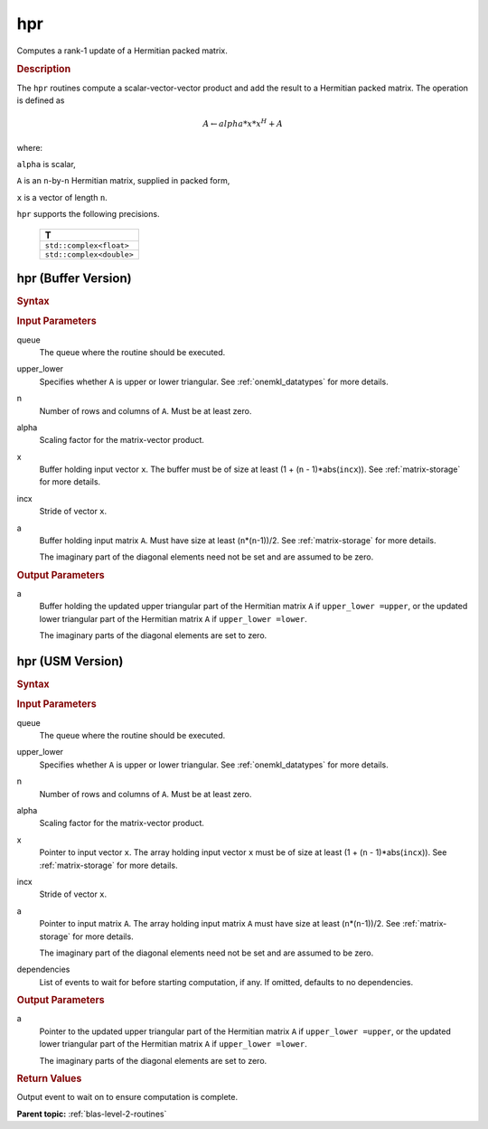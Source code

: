.. _onemkl_blas_hpr:

hpr
===

Computes a rank-1 update of a Hermitian packed matrix.

.. _onemkl_blas_hpr_description:

.. rubric:: Description

The ``hpr`` routines compute a scalar-vector-vector product and add the
result to a Hermitian packed matrix. The operation is defined as

.. math::

      A \leftarrow alpha*x*x^H + A

where:

``alpha`` is scalar,

``A`` is an ``n``-by-``n`` Hermitian matrix, supplied in packed form,

``x`` is a vector of length ``n``.

``hpr`` supports the following precisions.

   .. list-table:: 
      :header-rows: 1

      * -  T 
      * -  ``std::complex<float>`` 
      * -  ``std::complex<double>`` 

.. _onemkl_blas_hpr_buffer:

hpr (Buffer Version)
--------------------

.. rubric:: Syntax

.. cpp:function::  void oneapi::mkl::blas::column_major::hpr(sycl::queue &queue, onemkl::uplo upper_lower, std::int64_t n, T alpha, sycl::buffer<T,1> &x, std::int64_t incx, sycl::buffer<T,1> &a)
.. cpp:function::  void oneapi::mkl::blas::row_major::hpr(sycl::queue &queue, onemkl::uplo upper_lower, std::int64_t n, T alpha, sycl::buffer<T,1> &x, std::int64_t incx, sycl::buffer<T,1> &a)

.. container:: section

   .. rubric:: Input Parameters

   queue
      The queue where the routine should be executed.

   upper_lower
      Specifies whether ``A`` is upper or lower triangular. See :ref:`onemkl_datatypes` for more details.

   n
      Number of rows and columns of ``A``. Must be at least zero.

   alpha
      Scaling factor for the matrix-vector product.

   x
      Buffer holding input vector ``x``. The buffer must be of size at
      least (1 + (``n`` - 1)*abs(``incx``)). See :ref:`matrix-storage` for
      more details.

   incx
      Stride of vector ``x``.

   a
      Buffer holding input matrix ``A``. Must have size at least
      (``n``\ \*(``n``-1))/2. See :ref:`matrix-storage` for
      more details.

      The imaginary part of the diagonal elements need not be set and
      are assumed to be zero.

.. container:: section

   .. rubric:: Output Parameters

   a
      Buffer holding the updated upper triangular part of the Hermitian
      matrix ``A`` if ``upper_lower =upper``, or the updated lower
      triangular part of the Hermitian matrix ``A`` if
      ``upper_lower =lower``.

      The imaginary parts of the diagonal elements are set to zero.

.. _onemkl_blas_hpr_usm:

hpr (USM Version)
-----------------

.. rubric:: Syntax

.. cpp:function::  sycl::event oneapi::mkl::blas::column_major::hpr(sycl::queue &queue, onemkl::uplo upper_lower, std::int64_t n, T alpha, const T *x, std::int64_t incx, T *a, const sycl::vector_class<sycl::event> &dependencies = {})
.. cpp:function::  sycl::event oneapi::mkl::blas::row_major::hpr(sycl::queue &queue, onemkl::uplo upper_lower, std::int64_t n, T alpha, const T *x, std::int64_t incx, T *a, const sycl::vector_class<sycl::event> &dependencies = {})

.. container:: section

   .. rubric:: Input Parameters

   queue
      The queue where the routine should be executed.

   upper_lower
      Specifies whether ``A`` is upper or lower triangular. See :ref:`onemkl_datatypes` for more details.

   n
      Number of rows and columns of ``A``. Must be at least zero.

   alpha
      Scaling factor for the matrix-vector product.

   x
      Pointer to input vector ``x``. The array holding input vector
      ``x`` must be of size at least (1 + (``n`` - 1)*abs(``incx``)).
      See :ref:`matrix-storage` for
      more details.

   incx
      Stride of vector ``x``.

   a
      Pointer to input matrix ``A``. The array holding input matrix
      ``A`` must have size at least (``n``\ \*(``n``-1))/2. See
      :ref:`matrix-storage` for
      more details.

      The imaginary part of the diagonal elements need not be set and
      are assumed to be zero.

   dependencies
      List of events to wait for before starting computation, if any.
      If omitted, defaults to no dependencies.

.. container:: section

   .. rubric:: Output Parameters

   a
      Pointer to the updated upper triangular part of the Hermitian
      matrix ``A`` if ``upper_lower =upper``, or the updated lower
      triangular part of the Hermitian matrix ``A`` if
      ``upper_lower =lower``.

      The imaginary parts of the diagonal elements are set to zero.

.. container:: section

   .. rubric:: Return Values

   Output event to wait on to ensure computation is complete.

   **Parent topic:** :ref:`blas-level-2-routines`
